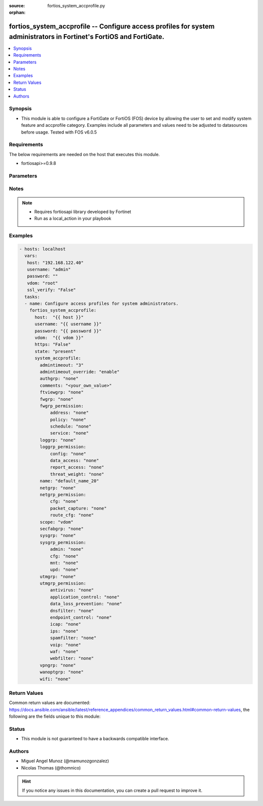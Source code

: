 :source: fortios_system_accprofile.py

:orphan:

.. _fortios_system_accprofile:

fortios_system_accprofile -- Configure access profiles for system administrators in Fortinet's FortiOS and FortiGate.
+++++++++++++++++++++++++++++++++++++++++++++++++++++++++++++++++++++++++++++++++++++++++++++++++++++++++++++++++++++

.. versionadded:: 2.8

.. contents::
   :local:
   :depth: 1


Synopsis
--------
- This module is able to configure a FortiGate or FortiOS (FOS) device by allowing the user to set and modify system feature and accprofile category. Examples include all parameters and values need to be adjusted to datasources before usage. Tested with FOS v6.0.5


Requirements
------------
The below requirements are needed on the host that executes this module.

- fortiosapi>=0.9.8


Parameters
----------

.. raw:: html

    <ul>

    <li><span class="li-head">host</span> - FortiOS or FortiGate IP address. <span class="li-normal">type: str</span> <span class="li-required">required: false</span></li>
    <li><span class="li-head">username</span> - FortiOS or FortiGate username. <span class="li-normal">type: str</span> <span class="li-required">required: false</span></li>
    <li><span class="li-head">password</span> - FortiOS or FortiGate password. <span class="li-normal">type: str</span> <span class="li-normal">default: ""</span></li>
    <li><span class="li-head">vdom</span> - Virtual domain, among those defined previously. A vdom is a virtual instance of the FortiGate that can be configured and used as a different unit. <span class="li-normal">type: str</span> <span class="li-normal">default: root</span></li>
    <li><span class="li-head">https</span> - Indicates if the requests towards FortiGate must use HTTPS protocol. <span class="li-normal">type: bool</span> <span class="li-normal">default: true</span></li>
    <li><span class="li-head">ssl_verify</span> - Ensures FortiGate certificate must be verified by a proper CA. <span class="li-normal">type: bool</span> <span class="li-normal">default: true</span></li>
    <li><span class="li-head">state</span> - Indicates whether to create or remove the object. This attribute was present already in previous version in a deeper level. It has been moved out to this outer level. <span class="li-normal">type: str</span> <span class="li-required">required: false</span> <span class="li-normal">choices: present,  absent</span></li>
    <li><span class="li-head">system_accprofile</span> - Configure access profiles for system administrators. <span class="li-normal">default: null</span> <span class="li-normal">type: dict</span></li>
            <ul class="ul-self">

            <li><span class="li-head">state</span> - B(Deprecated) Starting with Ansible 2.9 we recommend using the top-level 'state' parameter. HORIZONTALLINE Indicates whether to create or remove the object. <span class="li-normal">type: str</span> <span class="li-required">required: false</span> <span class="li-normal">choices: present,  absent</span></li>
            <li><span class="li-head">admintimeout</span> - Administrator timeout for this access profile (0 - 480 min). <span class="li-normal">type: int</span></li>
            <li><span class="li-head">admintimeout_override</span> - Enable/disable overriding the global administrator idle timeout. <span class="li-normal">type: str</span> <span class="li-normal">choices: enable,  disable</span></li>
            <li><span class="li-head">authgrp</span> - Administrator access to Users and Devices. <span class="li-normal">type: str</span> <span class="li-normal">choices: none,  read,  read-write</span></li>
            <li><span class="li-head">comments</span> - Comment. <span class="li-normal">type: str</span></li>
            <li><span class="li-head">ftviewgrp</span> - FortiView. <span class="li-normal">type: str</span> <span class="li-normal">choices: none,  read,  read-write</span></li>
            <li><span class="li-head">fwgrp</span> - Administrator access to the Firewall configuration. <span class="li-normal">type: str</span> <span class="li-normal">choices: none,  read,  read-write,  custom</span></li>
            <li><span class="li-head">fwgrp_permission</span> - Custom firewall permission. <span class="li-normal">type: dict</span></li>
                    <ul class="ul-self">

                    <li><span class="li-head">address</span> - Address Configuration. <span class="li-normal">type: str</span> <span class="li-normal">choices: none,  read,  read-write</span></li>
                    <li><span class="li-head">policy</span> - Policy Configuration. <span class="li-normal">type: str</span> <span class="li-normal">choices: none,  read,  read-write</span></li>
                    <li><span class="li-head">schedule</span> - Schedule Configuration. <span class="li-normal">type: str</span> <span class="li-normal">choices: none,  read,  read-write</span></li>
                    <li><span class="li-head">service</span> - Service Configuration. <span class="li-normal">type: str</span> <span class="li-normal">choices: none,  read,  read-write</span>
                    </ul>

            <li><span class="li-head">loggrp</span> - Administrator access to Logging and Reporting including viewing log messages. <span class="li-normal">type: str</span> <span class="li-normal">choices: none,  read,  read-write,  custom</span></li>
            <li><span class="li-head">loggrp_permission</span> - Custom Log & Report permission. <span class="li-normal">type: dict</span></li>
                    <ul class="ul-self">

                    <li><span class="li-head">config</span> - Log & Report configuration. <span class="li-normal">type: str</span> <span class="li-normal">choices: none,  read,  read-write</span></li>
                    <li><span class="li-head">data_access</span> - Log & Report Data Access. <span class="li-normal">type: str</span> <span class="li-normal">choices: none,  read,  read-write</span></li>
                    <li><span class="li-head">report_access</span> - Log & Report Report Access. <span class="li-normal">type: str</span> <span class="li-normal">choices: none,  read,  read-write</span></li>
                    <li><span class="li-head">threat_weight</span> - Log & Report Threat Weight. <span class="li-normal">type: str</span> <span class="li-normal">choices: none,  read,  read-write</span>
                    </ul>

            <li><span class="li-head">name</span> - Profile name. <span class="li-required">required</span> <span class="li-normal">type: str</span></li>
            <li><span class="li-head">netgrp</span> - Network Configuration. <span class="li-normal">type: str</span> <span class="li-normal">choices: none,  read,  read-write,  custom</span></li>
            <li><span class="li-head">netgrp_permission</span> - Custom network permission. <span class="li-normal">type: dict</span></li>
                    <ul class="ul-self">

                    <li><span class="li-head">cfg</span> - Network Configuration. <span class="li-normal">type: str</span> <span class="li-normal">choices: none,  read,  read-write</span></li>
                    <li><span class="li-head">packet_capture</span> - Packet Capture Configuration. <span class="li-normal">type: str</span> <span class="li-normal">choices: none,  read,  read-write</span></li>
                    <li><span class="li-head">route_cfg</span> - Router Configuration. <span class="li-normal">type: str</span> <span class="li-normal">choices: none,  read,  read-write</span>
                    </ul>

            <li><span class="li-head">scope</span> - "Scope of admin access: global or specific VDOM(s)." <span class="li-normal">type: str</span> <span class="li-normal">choices: vdom,  global</span></li>
            <li><span class="li-head">secfabgrp</span> - Security Fabric. <span class="li-normal">type: str</span> <span class="li-normal">choices: none,  read,  read-write</span></li>
            <li><span class="li-head">sysgrp</span> - System Configuration. <span class="li-normal">type: str</span> <span class="li-normal">choices: none,  read,  read-write,  custom</span></li>
            <li><span class="li-head">sysgrp_permission</span> - Custom system permission. <span class="li-normal">type: dict</span></li>
                    <ul class="ul-self">

                    <li><span class="li-head">admin</span> - Administrator Users. <span class="li-normal">type: str</span> <span class="li-normal">choices: none,  read,  read-write</span></li>
                    <li><span class="li-head">cfg</span> - System Configuration. <span class="li-normal">type: str</span> <span class="li-normal">choices: none,  read,  read-write</span></li>
                    <li><span class="li-head">mnt</span> - Maintenance. <span class="li-normal">type: str</span> <span class="li-normal">choices: none,  read,  read-write</span></li>
                    <li><span class="li-head">upd</span> - FortiGuard Updates. <span class="li-normal">type: str</span> <span class="li-normal">choices: none,  read,  read-write</span>
                    </ul>

            <li><span class="li-head">utmgrp</span> - Administrator access to Security Profiles. <span class="li-normal">type: str</span> <span class="li-normal">choices: none,  read,  read-write,  custom</span></li>
            <li><span class="li-head">utmgrp_permission</span> - Custom Security Profile permissions. <span class="li-normal">type: dict</span></li>
                    <ul class="ul-self">

                    <li><span class="li-head">antivirus</span> - Antivirus profiles and settings. <span class="li-normal">type: str</span> <span class="li-normal">choices: none,  read,  read-write</span></li>
                    <li><span class="li-head">application_control</span> - Application Control profiles and settings. <span class="li-normal">type: str</span> <span class="li-normal">choices: none,  read,  read-write</span></li>
                    <li><span class="li-head">data_loss_prevention</span> - DLP profiles and settings. <span class="li-normal">type: str</span> <span class="li-normal">choices: none,  read,  read-write</span></li>
                    <li><span class="li-head">dnsfilter</span> - DNS Filter profiles and settings. <span class="li-normal">type: str</span> <span class="li-normal">choices: none,  read,  read-write</span></li>
                    <li><span class="li-head">endpoint_control</span> - FortiClient Profiles. <span class="li-normal">type: str</span> <span class="li-normal">choices: none,  read,  read-write</span></li>
                    <li><span class="li-head">icap</span> - ICAP profiles and settings. <span class="li-normal">type: str</span> <span class="li-normal">choices: none,  read,  read-write</span></li>
                    <li><span class="li-head">ips</span> - IPS profiles and settings. <span class="li-normal">type: str</span> <span class="li-normal">choices: none,  read,  read-write</span></li>
                    <li><span class="li-head">spamfilter</span> - AntiSpam filter and settings. <span class="li-normal">type: str</span> <span class="li-normal">choices: none,  read,  read-write</span></li>
                    <li><span class="li-head">voip</span> - VoIP profiles and settings. <span class="li-normal">type: str</span> <span class="li-normal">choices: none,  read,  read-write</span></li>
                    <li><span class="li-head">waf</span> - Web Application Firewall profiles and settings. <span class="li-normal">type: str</span> <span class="li-normal">choices: none,  read,  read-write</span></li>
                    <li><span class="li-head">webfilter</span> - Web Filter profiles and settings. <span class="li-normal">type: str</span> <span class="li-normal">choices: none,  read,  read-write</span>
                    </ul>

            <li><span class="li-head">vpngrp</span> - Administrator access to IPsec, SSL, PPTP, and L2TP VPN. <span class="li-normal">type: str</span> <span class="li-normal">choices: none,  read,  read-write</span></li>
            <li><span class="li-head">wanoptgrp</span> - Administrator access to WAN Opt & Cache. <span class="li-normal">type: str</span> <span class="li-normal">choices: none,  read,  read-write</span></li>
            <li><span class="li-head">wifi</span> - Administrator access to the WiFi controller and Switch controller. <span class="li-normal">type: str</span> <span class="li-normal">choices: none,  read,  read-write</span>
            </ul>

    </ul>




Notes
-----

.. note::


   - Requires fortiosapi library developed by Fortinet

   - Run as a local_action in your playbook



Examples
--------

.. code-block:: yaml+jinja

    - hosts: localhost
      vars:
       host: "192.168.122.40"
       username: "admin"
       password: ""
       vdom: "root"
       ssl_verify: "False"
      tasks:
      - name: Configure access profiles for system administrators.
        fortios_system_accprofile:
          host:  "{{ host }}"
          username: "{{ username }}"
          password: "{{ password }}"
          vdom:  "{{ vdom }}"
          https: "False"
          state: "present"
          system_accprofile:
            admintimeout: "3"
            admintimeout_override: "enable"
            authgrp: "none"
            comments: "<your_own_value>"
            ftviewgrp: "none"
            fwgrp: "none"
            fwgrp_permission:
                address: "none"
                policy: "none"
                schedule: "none"
                service: "none"
            loggrp: "none"
            loggrp_permission:
                config: "none"
                data_access: "none"
                report_access: "none"
                threat_weight: "none"
            name: "default_name_20"
            netgrp: "none"
            netgrp_permission:
                cfg: "none"
                packet_capture: "none"
                route_cfg: "none"
            scope: "vdom"
            secfabgrp: "none"
            sysgrp: "none"
            sysgrp_permission:
                admin: "none"
                cfg: "none"
                mnt: "none"
                upd: "none"
            utmgrp: "none"
            utmgrp_permission:
                antivirus: "none"
                application_control: "none"
                data_loss_prevention: "none"
                dnsfilter: "none"
                endpoint_control: "none"
                icap: "none"
                ips: "none"
                spamfilter: "none"
                voip: "none"
                waf: "none"
                webfilter: "none"
            vpngrp: "none"
            wanoptgrp: "none"
            wifi: "none"



Return Values
-------------
Common return values are documented: https://docs.ansible.com/ansible/latest/reference_appendices/common_return_values.html#common-return-values, the following are the fields unique to this module:

.. raw:: html

    <ul>

    <li><span class="li-return">build</span> - Build number of the fortigate image <span class="li-normal">returned: always</span> <span class="li-normal">type: str</span> <span class="li-normal">sample: '1547'</span></li>
    <li><span class="li-return">http_method</span> - Last method used to provision the content into FortiGate <span class="li-normal">returned: always</span> <span class="li-normal">type: str</span> <span class="li-normal">sample: 'PUT'</span></li>
    <li><span class="li-return">http_status</span> - Last result given by FortiGate on last operation applied <span class="li-normal">returned: always</span> <span class="li-normal">type: str</span> <span class="li-normal">sample: 200</span></li>
    <li><span class="li-return">mkey</span> - Master key (id) used in the last call to FortiGate <span class="li-normal">returned: success</span> <span class="li-normal">type: str</span> <span class="li-normal">sample: id</span></li>
    <li><span class="li-return">name</span> - Name of the table used to fulfill the request <span class="li-normal">returned: always</span> <span class="li-normal">type: str</span> <span class="li-normal">sample: urlfilter</span></li>
    <li><span class="li-return">path</span> - Path of the table used to fulfill the request <span class="li-normal">returned: always</span> <span class="li-normal">type: str</span> <span class="li-normal">sample: webfilter</span></li>
    <li><span class="li-return">revision</span> - Internal revision number <span class="li-normal">returned: always</span> <span class="li-normal">type: str</span> <span class="li-normal">sample: 17.0.2.10658</span></li>
    <li><span class="li-return">serial</span> - Serial number of the unit <span class="li-normal">returned: always</span> <span class="li-normal">type: str</span> <span class="li-normal">sample: FGVMEVYYQT3AB5352</span></li>
    <li><span class="li-return">status</span> - Indication of the operation's result <span class="li-normal">returned: always</span> <span class="li-normal">type: str</span> <span class="li-normal">sample: success</span></li>
    <li><span class="li-return">vdom</span> - Virtual domain used <span class="li-normal">returned: always</span> <span class="li-normal">type: str</span> <span class="li-normal">sample: root</span></li>
    <li><span class="li-return">version</span> - Version of the FortiGate <span class="li-normal">returned: always</span> <span class="li-normal">type: str</span> <span class="li-normal">sample: v5.6.3</span></li>
    </ul>



Status
------

- This module is not guaranteed to have a backwards compatible interface.



Authors
-------

- Miguel Angel Munoz (@mamunozgonzalez)
- Nicolas Thomas (@thomnico)



.. hint::
    If you notice any issues in this documentation, you can create a pull request to improve it.